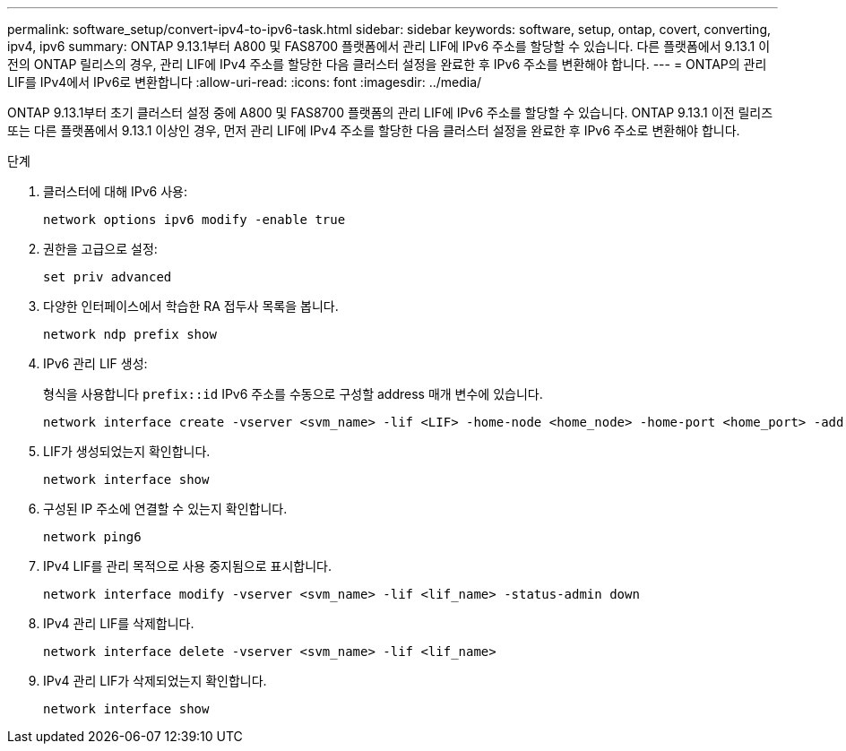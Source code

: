 ---
permalink: software_setup/convert-ipv4-to-ipv6-task.html 
sidebar: sidebar 
keywords: software, setup, ontap, covert, converting, ipv4, ipv6 
summary: ONTAP 9.13.1부터 A800 및 FAS8700 플랫폼에서 관리 LIF에 IPv6 주소를 할당할 수 있습니다. 다른 플랫폼에서 9.13.1 이전의 ONTAP 릴리스의 경우, 관리 LIF에 IPv4 주소를 할당한 다음 클러스터 설정을 완료한 후 IPv6 주소를 변환해야 합니다. 
---
= ONTAP의 관리 LIF를 IPv4에서 IPv6로 변환합니다
:allow-uri-read: 
:icons: font
:imagesdir: ../media/


[role="lead"]
ONTAP 9.13.1부터 초기 클러스터 설정 중에 A800 및 FAS8700 플랫폼의 관리 LIF에 IPv6 주소를 할당할 수 있습니다. ONTAP 9.13.1 이전 릴리즈 또는 다른 플랫폼에서 9.13.1 이상인 경우, 먼저 관리 LIF에 IPv4 주소를 할당한 다음 클러스터 설정을 완료한 후 IPv6 주소로 변환해야 합니다.

.단계
. 클러스터에 대해 IPv6 사용:
+
[source, cli]
----
network options ipv6 modify -enable true
----
. 권한을 고급으로 설정:
+
[source, cli]
----
set priv advanced
----
. 다양한 인터페이스에서 학습한 RA 접두사 목록을 봅니다.
+
[source, cli]
----
network ndp prefix show
----
. IPv6 관리 LIF 생성:
+
형식을 사용합니다 `prefix::id` IPv6 주소를 수동으로 구성할 address 매개 변수에 있습니다.

+
[source, cli]
----
network interface create -vserver <svm_name> -lif <LIF> -home-node <home_node> -home-port <home_port> -address <IPv6prefix::id> -netmask-length <netmask_length> -failover-policy <policy> -service-policy <service_policy> -auto-revert true
----
. LIF가 생성되었는지 확인합니다.
+
[source, cli]
----
network interface show
----
. 구성된 IP 주소에 연결할 수 있는지 확인합니다.
+
[source, cli]
----
network ping6
----
. IPv4 LIF를 관리 목적으로 사용 중지됨으로 표시합니다.
+
[source, cli]
----
network interface modify -vserver <svm_name> -lif <lif_name> -status-admin down
----
. IPv4 관리 LIF를 삭제합니다.
+
[source, cli]
----
network interface delete -vserver <svm_name> -lif <lif_name>
----
. IPv4 관리 LIF가 삭제되었는지 확인합니다.
+
[source, cli]
----
network interface show
----

